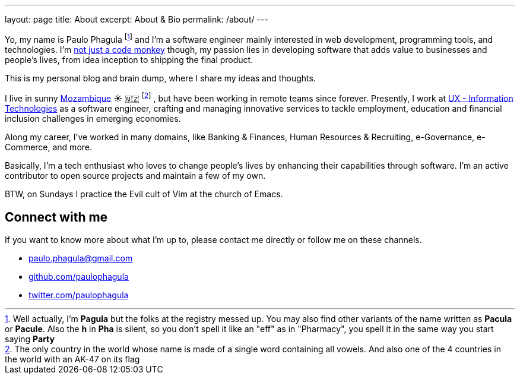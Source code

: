 ---
layout: page
title: About
excerpt: About & Bio
permalink: /about/
---

Yo, my name is Paulo Phagula
footnote:[
Well actually, I'm *Pagula* but the folks at the registry messed up.
You may also find other variants of the name written as *Pacula* or *Pacule*.
Also the *h* in *Pha* is silent, so you don't spell it like an "eff" as in "Pharmacy",
you spell it in the same way you start saying *Party*
]
and I'm a software engineer mainly interested
in web development, programming tools, and technologies.
I'm https://www.youtube.com/watch?v=4E3xfR6IBII[not just a code monkey^]
though, my passion lies in developing software that adds value to businesses and
people's lives, from idea inception to shipping the final product.

This is my personal blog and brain dump, where I share my ideas and thoughts.

I live in sunny https://en.wikipedia.org/wiki/Mozambique[Mozambique^]
☀️ 🇲🇿 footnote:[
The only country in the world whose name is made of a single word containing all vowels.
And also one of the 4 countries in the world with an AK-47 on its flag
]
, but have been working in remote teams since forever.
Presently, I work at http://www.ux.co.mz[UX - Information Technologies^] as a
software engineer, crafting and managing innovative services to tackle employment,
education and financial inclusion challenges in emerging economies.

Along my career, I've worked in many domains, like Banking & Finances, Human Resources
& Recruiting, e-Governance, e-Commerce, and more.

// I hold a BS degree in Computer Science from http://www.ustm.ac.mz[Universidade São Tomás de Moçambique]
// with a specialization in Software Engineering.

Basically, I'm a tech enthusiast who loves to change people's lives by enhancing
their capabilities through software.
I'm an active contributor to open source projects and maintain a few of my own.

BTW, on Sundays I practice the Evil cult of Vim at the church of Emacs.

== Connect with me

If you want to know more about what I'm up to, please contact me directly or
follow me on these channels.

- paulo.phagula@gmail.com
- https://github.com/paulophagula[github.com/paulophagula^]
- https://twitter.com/paulophagula[twitter.com/paulophagula^]
